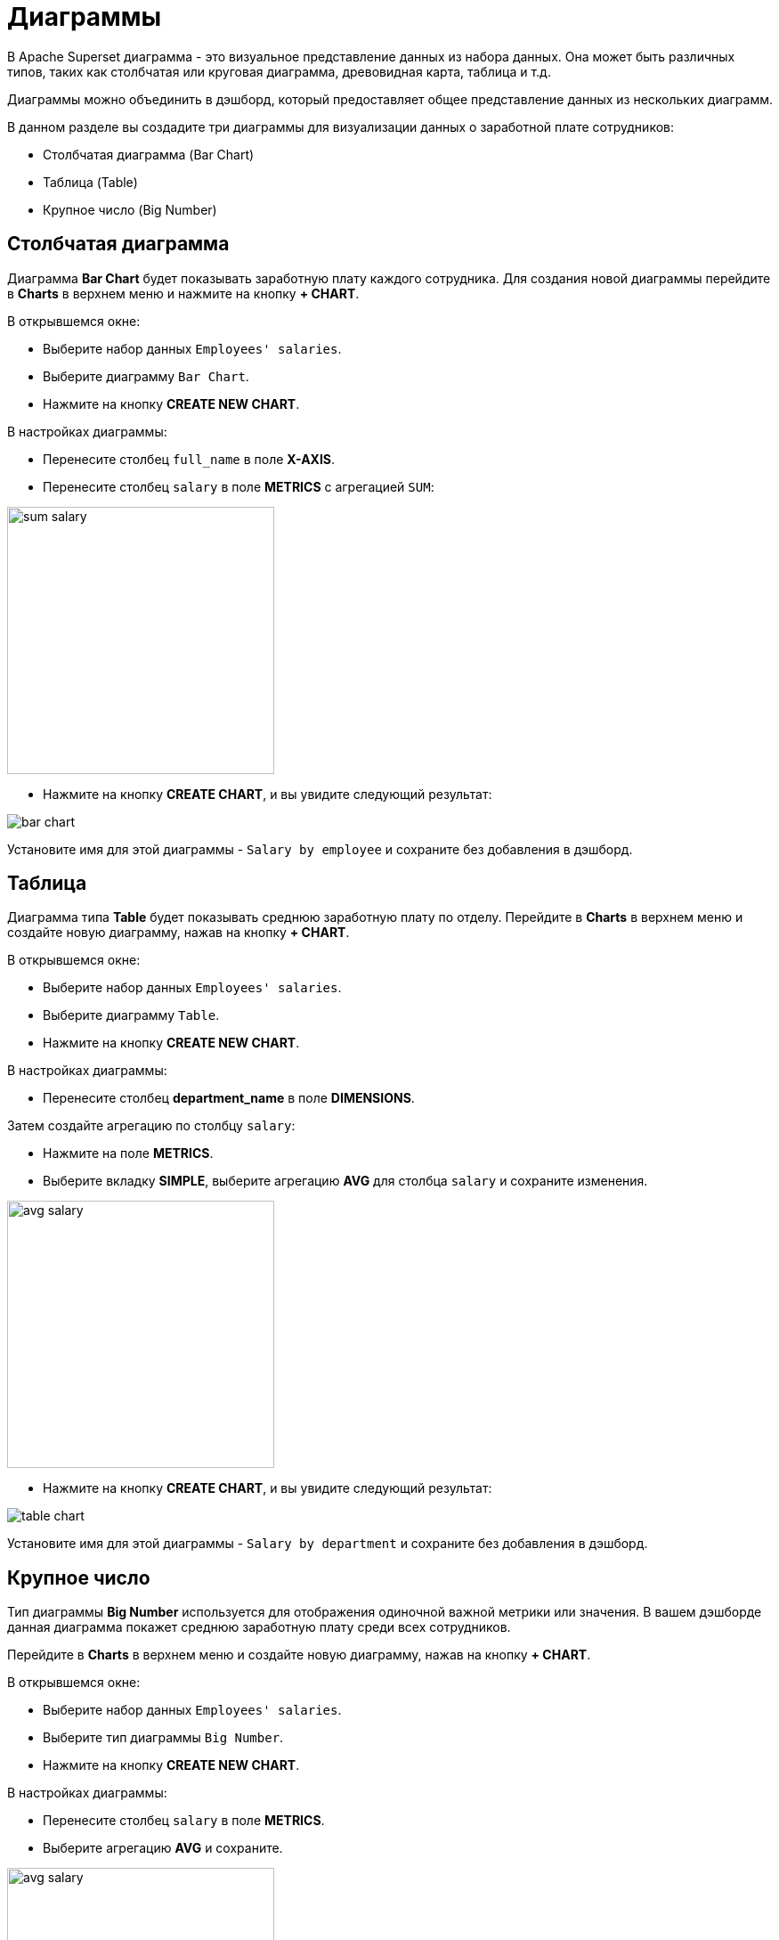 = Диаграммы

В Apache Superset диаграмма - это визуальное представление данных из набора данных. Она может быть различных типов, таких как столбчатая или круговая диаграмма, древовидная карта, таблица и т.д.

Диаграммы можно объединить в дэшборд, который предоставляет общее представление данных из нескольких диаграмм.

В данном разделе вы создадите три диаграммы для визуализации данных о заработной плате сотрудников:

- Столбчатая диаграмма (Bar Chart)
- Таблица (Table)
- Крупное число (Big Number)

[[bar-chart]]
== Столбчатая диаграмма

Диаграмма *Bar Chart* будет показывать заработную плату каждого сотрудника. Для создания новой диаграммы перейдите в *Charts* в верхнем меню и нажмите на кнопку *+ CHART*.

В открывшемся окне:

* Выберите набор данных `Employees' salaries`.
* Выберите диаграмму `Bar Chart`.
* Нажмите на кнопку *CREATE NEW CHART*.

В настройках диаграммы:

* Перенесите столбец `full_name` в поле *X-AXIS*.
* Перенесите столбец `salary` в поле *METRICS* с агрегацией `SUM`:

image::sum-salary.png[align="center" width="300"]

* Нажмите на кнопку *CREATE CHART*, и вы увидите следующий результат:

image::bar-chart.png[alig="center"]

Установите имя для этой диаграммы - `Salary by employee` и сохраните без добавления в дэшборд.

[[table]]
== Таблица

Диаграмма типа *Table* будет показывать среднюю заработную плату по отделу. Перейдите в *Charts* в верхнем меню и создайте новую диаграмму, нажав на кнопку *+ CHART*.

В открывшемся окне:

* Выберите набор данных `Employees' salaries`.
* Выберите диаграмму `Table`.
* Нажмите на кнопку *CREATE NEW CHART*.

В настройках диаграммы:

* Перенесите столбец *department_name* в поле *DIMENSIONS*.

Затем создайте агрегацию по столбцу `salary`:

* Нажмите на поле *METRICS*.
* Выберите вкладку *SIMPLE*, выберите агрегацию *AVG* для столбца `salary` и сохраните изменения.

image::avg-salary.png[align="center" width="300"]

* Нажмите на кнопку *CREATE CHART*, и вы увидите следующий результат:

image::table-chart.png[align="center"]

Установите имя для этой диаграммы - `Salary by department` и сохраните без добавления в дэшборд.

[[big-number]]
== Крупное число

Тип диаграммы *Big Number* используется для отображения одиночной важной метрики или значения. В вашем дэшборде данная диаграмма покажет среднюю заработную плату среди всех сотрудников.

Перейдите в *Charts* в верхнем меню и создайте новую диаграмму, нажав на кнопку *+ CHART*.

В открывшемся окне:

* Выберите набор данных `Employees' salaries`.
* Выберите тип диаграммы `Big Number`.
* Нажмите на кнопку *CREATE NEW CHART*.

В настройках диаграммы:

* Перенесите столбец `salary` в поле *METRICS*.
* Выберите агрегацию *AVG* и сохраните.

image::avg-salary.png[align="center" width="300"]

* В поле *SUBHEADER* введите `Employees' AVG salary`.
* Нажмите на кнопку *CREATE CHART*, и вы увидите следующий результат:

image::big-number-chart.png[align="center"]

Установите имя для этой диаграммы - `Employees' AVG salary` и сохраните без добавления в дэшборд.